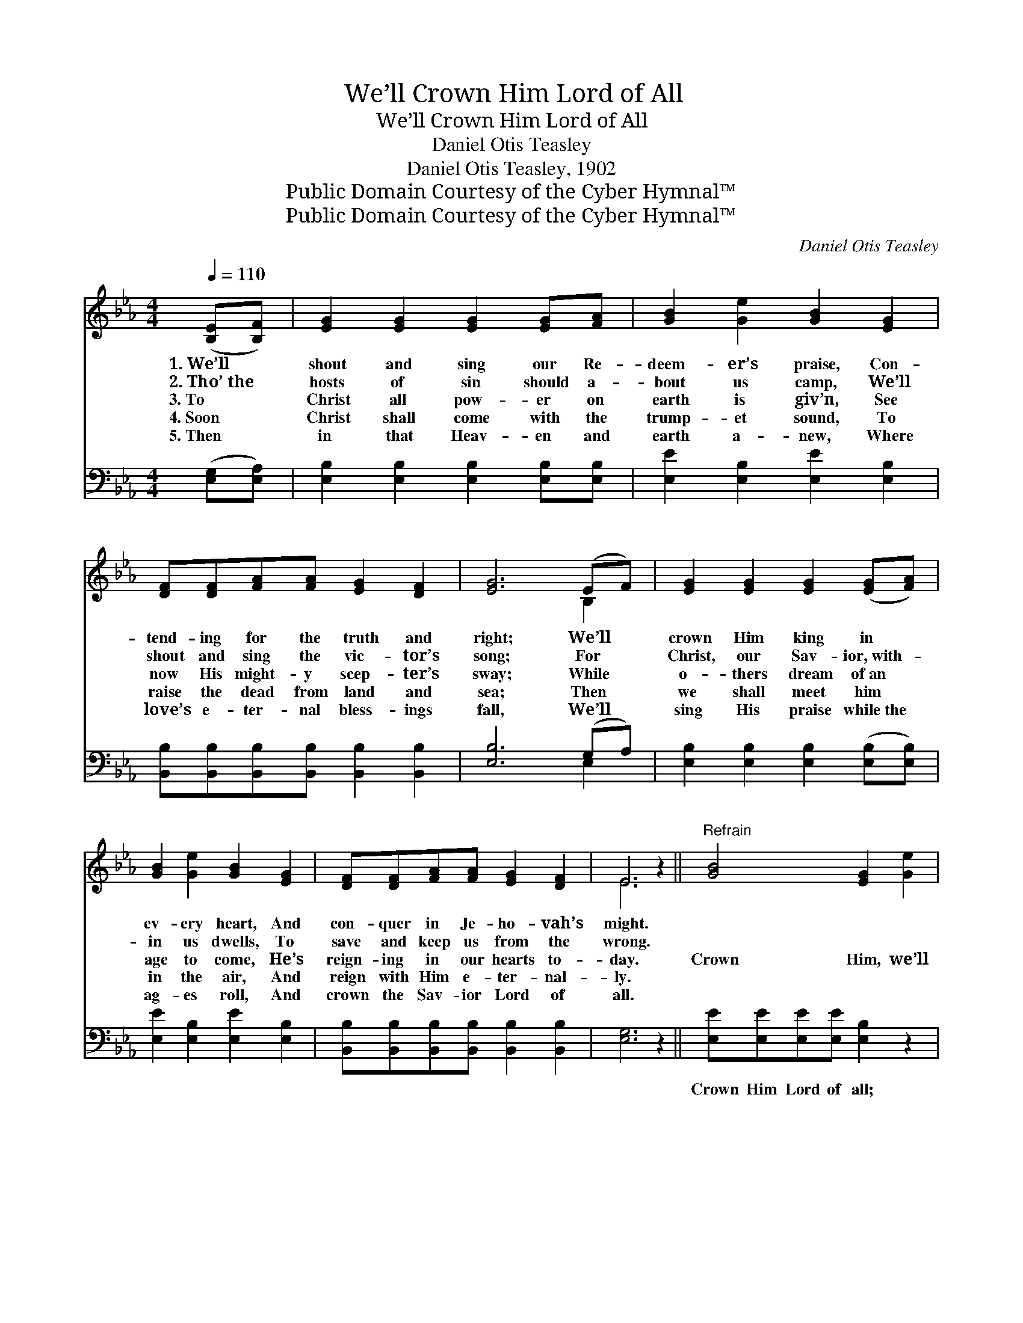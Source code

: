 X:1
T:We’ll Crown Him Lord of All
T:We’ll Crown Him Lord of All
T:Daniel Otis Teasley
T:Daniel Otis Teasley, 1902
T:Public Domain Courtesy of the Cyber Hymnal™
T:Public Domain Courtesy of the Cyber Hymnal™
C:Daniel Otis Teasley
Z:Public Domain
Z:Courtesy of the Cyber Hymnal™
%%score ( 1 2 ) ( 3 4 )
L:1/8
Q:1/4=110
M:4/4
K:Eb
V:1 treble 
V:2 treble 
V:3 bass 
V:4 bass 
V:1
 ([B,E][B,F]) | [EG]2 [EG]2 [EG]2 [EG][FA] | [GB]2 [Ge]2 [GB]2 [EG]2 | %3
w: 1.~We’ll *|shout and sing our Re-|deem- er’s praise, Con-|
w: 2.~Tho’~the *|hosts of sin should a-|bout us camp, We’ll|
w: 3.~To *|Christ all pow- er on|earth is giv’n, See|
w: 4.~Soon *|Christ shall come with the|trump- et sound, To|
w: 5.~Then *|in that Heav- en and|earth a- new, Where|
 [DF][DF][FA][FA] [EG]2 [DF]2 | [EG]6 (EF) | [EG]2 [EG]2 [EG]2 ([EG][FA]) | %6
w: tend- ing for the truth and|right; We’ll *|crown Him king in *|
w: shout and sing the vic- tor’s|song; For *|Christ, our Sav- ior,~with- *|
w: now His might- y scep- ter’s|sway; While *|o- thers dream of~an *|
w: raise the dead from land and|sea; Then *|we shall meet him *|
w: love’s e- ter- nal bless- ings|fall, We’ll *|sing His praise while~the *|
 [GB]2 [Ge]2 [GB]2 [EG]2 | [DF][DF][FA][FA] [EG]2 [DF]2 | E6 z2 ||"^Refrain" [GB]4 [EG]2 [Ge]2 | %10
w: ev- ery heart, And|con- quer in Je- ho- vah’s|might.||
w: in us dwells, To|save and keep us from the|wrong.||
w: age to come, He’s|reign- ing in our hearts to-|day.|Crown Him, we’ll|
w: in the air, And|reign with Him e- ter- nal-|ly.||
w: ag- es roll, And|crown the Sav- ior Lord of|all.||
 [Ge]4 [GB]4 | [GB]>[GB] [GB][GB] [GB][EB][DA][EG] | ([DF]4 [GB]2) [FA]2 | [EG]4 [B,E]2 [GB]2 | %14
w: ||||
w: ||||
w: crown Him,|Crown the bless- èd Sav- ior Lord of|all; * We’ll|crown Him, yes,|
w: ||||
w: ||||
 [FA]4 [Fe]4 | [GB]>[GB] [GB][GB] [GB][FA][EG][DF] | E6 |] %17
w: |||
w: |||
w: crown Him,|Crown the bless- èd Sav- ior Lord of|all|
w: |||
w: |||
V:2
 x2 | x8 | x8 | x8 | x6 B,2 | x8 | x8 | x8 | E6 x2 || x8 | x8 | x8 | x8 | x8 | x8 | x8 | %16
 (B,2 CC B,2) |] %17
V:3
 ([E,G,][E,A,]) | [E,B,]2 [E,B,]2 [E,B,]2 [E,B,][E,B,] | [E,E]2 [E,B,]2 [E,E]2 [E,B,]2 | %3
w: ~ *|~ ~ ~ ~ ~|~ ~ ~ ~|
 [B,,B,][B,,B,][B,,B,][B,,B,] [B,,B,]2 [B,,B,]2 | [E,B,]6 (G,A,) | %5
w: ~ ~ ~ ~ ~ ~|~ ~ *|
 [E,B,]2 [E,B,]2 [E,B,]2 ([E,B,][E,B,]) | [E,E]2 [E,B,]2 [E,E]2 [E,B,]2 | %7
w: ~ ~ ~ ~ *|~ ~ ~ ~|
 [B,,B,][B,,B,][B,,B,][B,,B,] [B,,B,]2 [B,,B,]2 | [E,G,]6 z2 || [E,E][E,E][E,E][E,E] [E,B,]2 z2 | %10
w: ~ ~ ~ ~ ~ ~|~|Crown Him Lord of all;|
 [E,B,][E,B,][E,B,][E,B,] [E,E]4 | [E,E]>[E,E] [E,E][E,E] [E,E][G,B,][F,B,][E,B,] | [B,,B,]6 z2 | %13
w: crown Him Lord of all,|~ ~ ~ ~ ~ ~ ~ ~|~|
 [E,B,][E,B,][E,B,][E,B,] [E,G,]2 z2 | [A,E][A,E][A,E][A,E] [A,C]4 | %15
w: Crown Him Lord of all,|crown Him Lord of all,|
 [B,E]>[B,E] [B,E][B,E] [B,,E][B,,B,][B,,B,][B,,A,] | G,2 A,A, G,2 |] %17
w: ~ ~ ~ ~ ~ ~ ~ ~|~ Lord of all.|
V:4
 x2 | x8 | x8 | x8 | x6 E,2 | x8 | x8 | x8 | x8 || x8 | x8 | x8 | x8 | x8 | x8 | x8 | E,6 |] %17

